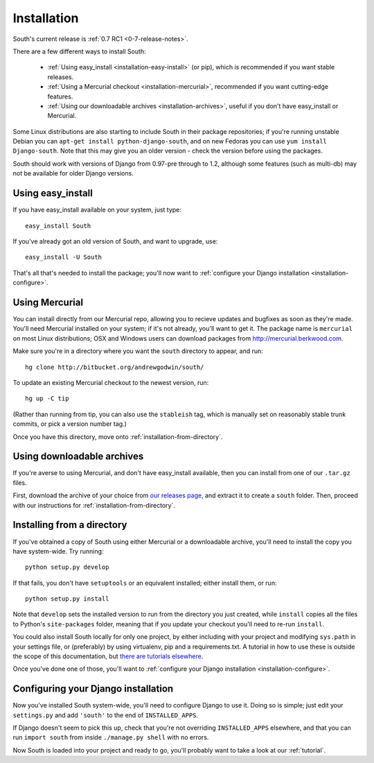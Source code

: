 
.. _installation:

Installation
============

South's current release is :ref:`0.7 RC1 <0-7-release-notes>`.

There are a few different ways to install South:

 - :ref:`Using easy_install <installation-easy-install>` (or pip), which is recommended if you want stable releases.
 - :ref:`Using a Mercurial checkout <installation-mercurial>`, recommended if you want cutting-edge features.
 - :ref:`Using our downloadable archives <installation-archives>`, useful if you don't have easy_install or Mercurial.
 
Some Linux distributions are also starting to include South in their package
repositories; if you're running unstable Debian you can
``apt-get install python-django-south``, and on new Fedoras you can use
``yum install Django-south``. Note that this may give you an older version - 
check the version before using the packages.

South should work with versions of Django from 0.97-pre through to 1.2, although
some features (such as multi-db) may not be available for older Django versions.


.. _installation-easy-install:
 
Using easy_install
------------------

If you have easy_install available on your system, just type::

 easy_install South
 
If you've already got an old version of South, and want to upgrade, use::

 easy_install -U South
 
That's all that's needed to install the package; you'll now want to
:ref:`configure your Django installation <installation-configure>`.


.. _installation-mercurial:

Using Mercurial
---------------

You can install directly from our Mercurial repo, allowing you to recieve
updates and bugfixes as soon as they're made. You'll need Mercurial installed
on your system; if it's not already, you'll want to get it. The package name
is ``mercurial`` on most Linux distributions; OSX and Windows users can download
packages from http://mercurial.berkwood.com.

Make sure you're in a directory where you want the ``south`` directory to
appear, and run::

 hg clone http://bitbucket.org/andrewgodwin/south/
 
To update an existing Mercurial checkout to the newest version, run::

 hg up -C tip
 
(Rather than running from tip, you can also use the ``stableish`` tag, which is
manually set on reasonably stable trunk commits, or pick a version number tag.)

Once you have this directory, move onto :ref:`installation-from-directory`.


.. _installation-archives:

Using downloadable archives
---------------------------

If you're averse to using Mercurial, and don't have easy_install available, then
you can install from one of our ``.tar.gz`` files.

First, download the archive of your choice from
`our releases page <http://aeracode.org/releases/south>`_, and extract it to
create a ``south`` folder. Then, proceed with our instructions for
:ref:`installation-from-directory`.



.. _installation-from-directory:

Installing from a directory
---------------------------

If you've obtained a copy of South using either Mercurial or a downloadable
archive, you'll need to install the copy you have system-wide. Try running::

 python setup.py develop
 
If that fails, you don't have ``setuptools`` or an equivalent installed; either
install them, or run::

 python setup.py install
 
Note that ``develop`` sets the installed version to run from the directory you
just created, while ``install`` copies all the files to Python's
``site-packages`` folder, meaning that if you update your checkout you'll need
to re-run ``install``.

You could also install South locally for only one project, by either including
with your project and modifying ``sys.path`` in your settings file, or
(preferably) by using virtualenv, pip and a requirements.txt. A tutorial in how
to use these is outside the scope of this documentation, but `there are
tutorials elsewhere <http://www.saltycrane.com/blog/2009/05/notes-using-pip-and-virtualenv-django/>`_.

Once you've done one of those, you'll want to
:ref:`configure your Django installation <installation-configure>`.


.. _installation-configure:

Configuring your Django installation
------------------------------------

Now you've installed South system-wide, you'll need to configure Django to use
it. Doing so is simple; just edit your ``settings.py`` and add ``'south'`` to
the end of ``INSTALLED_APPS``.

If Django doesn't seem to pick this up, check that you're not overriding 
``INSTALLED_APPS`` elsewhere, and that you can run ``import south`` from inside
``./manage.py shell`` with no errors.

Now South is loaded into your project and ready to go, you'll probably want to
take a look at our :ref:`tutorial`.
